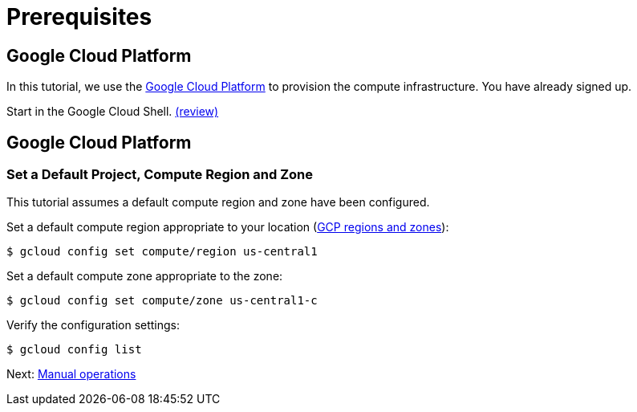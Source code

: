 = Prerequisites

== Google Cloud Platform

In this tutorial, we use the https://cloud.google.com/[Google Cloud Platform] to provision the compute infrastructure.
You have already signed up.

Start in the Google Cloud Shell.
https://cloud.google.com/shell/docs/using-cloud-shell[(review)]

== Google Cloud Platform

=== Set a Default Project, Compute Region and Zone

This tutorial assumes a default compute region and zone have been configured.

Set a default compute region appropriate to your location (https://cloud.google.com/compute/docs/regions-zones[GCP regions and zones]):

[source,bash]
----
$ gcloud config set compute/region us-central1
----

Set a default compute zone appropriate to the zone:

[source,bash]
----
$ gcloud config set compute/zone us-central1-c
----

Verify the configuration settings:

[source,bash]
----
$ gcloud config list
----

Next: xref:02-manual-operations.adoc[Manual operations]
